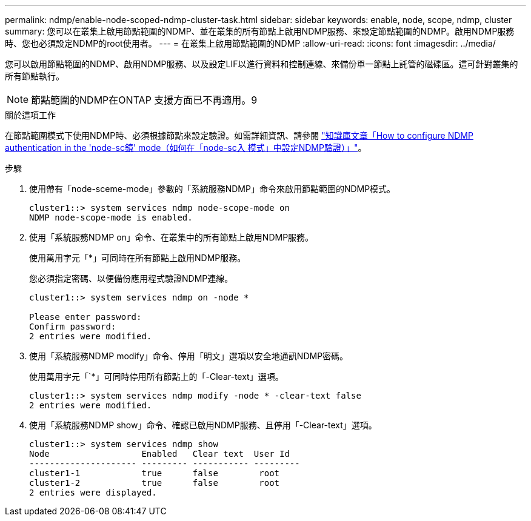 ---
permalink: ndmp/enable-node-scoped-ndmp-cluster-task.html 
sidebar: sidebar 
keywords: enable, node, scope, ndmp, cluster 
summary: 您可以在叢集上啟用節點範圍的NDMP、並在叢集的所有節點上啟用NDMP服務、來設定節點範圍的NDMP。啟用NDMP服務時、您也必須設定NDMP的root使用者。 
---
= 在叢集上啟用節點範圍的NDMP
:allow-uri-read: 
:icons: font
:imagesdir: ../media/


[role="lead"]
您可以啟用節點範圍的NDMP、啟用NDMP服務、以及設定LIF以進行資料和控制連線、來備份單一節點上託管的磁碟區。這可針對叢集的所有節點執行。


NOTE: 節點範圍的NDMP在ONTAP 支援方面已不再適用。9

.關於這項工作
在節點範圍模式下使用NDMP時、必須根據節點來設定驗證。如需詳細資訊、請參閱 link:https://kb.netapp.com/Advice_and_Troubleshooting/Data_Protection_and_Security/NDMP/How_to_configure_NDMP_authentication_in_the_%E2%80%98node-scope%E2%80%99_mode["知識庫文章「How to configure NDMP authentication in the 'node-sc鏡' mode（如何在「node-sc入 模式」中設定NDMP驗證）」"^]。

.步驟
. 使用帶有「node-sceme-mode」參數的「系統服務NDMP」命令來啟用節點範圍的NDMP模式。
+
[listing]
----
cluster1::> system services ndmp node-scope-mode on
NDMP node-scope-mode is enabled.
----
. 使用「系統服務NDMP on」命令、在叢集中的所有節點上啟用NDMP服務。
+
使用萬用字元「*」可同時在所有節點上啟用NDMP服務。

+
您必須指定密碼、以便備份應用程式驗證NDMP連線。

+
[listing]
----
cluster1::> system services ndmp on -node *

Please enter password:
Confirm password:
2 entries were modified.
----
. 使用「系統服務NDMP modify」命令、停用「明文」選項以安全地通訊NDMP密碼。
+
使用萬用字元「`*」可同時停用所有節點上的「-Clear-text」選項。

+
[listing]
----
cluster1::> system services ndmp modify -node * -clear-text false
2 entries were modified.
----
. 使用「系統服務NDMP show」命令、確認已啟用NDMP服務、且停用「-Clear-text」選項。
+
[listing]
----
cluster1::> system services ndmp show
Node                  Enabled   Clear text  User Id
--------------------- --------- ----------- ---------
cluster1-1            true      false        root
cluster1-2            true      false        root
2 entries were displayed.
----

